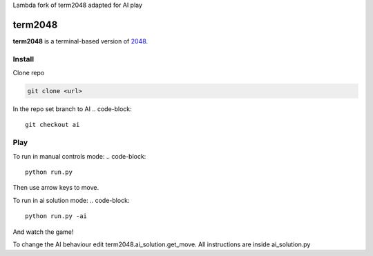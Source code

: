 Lambda fork of term2048 adapted for AI play

========
term2048
========

.. image:: https://img.shields.io/travis/bfontaine/term2048.png
   :target: https://travis-ci.org/bfontaine/term2048
   :alt: Build status

.. image:: https://img.shields.io/coveralls/bfontaine/term2048/master.png
   :target: https://coveralls.io/r/bfontaine/term2048?branch=master
   :alt: Coverage status

.. image:: https://img.shields.io/pypi/v/term2048.png
   :target: https://pypi.python.org/pypi/term2048
   :alt: Pypi package

.. image:: https://img.shields.io/pypi/dm/term2048.png
   :target: https://pypi.python.org/pypi/term2048

**term2048** is a terminal-based version of 2048_.

.. _2048: http://gabrielecirulli.github.io/2048/

.. image:: https://github.com/bfontaine/term2048/raw/master/img/term2048.png

Install
-------
Clone repo

.. code-block::

    git clone <url>

In the repo set branch to AI
.. code-block::
    git checkout ai

Play
----

To run in manual controls mode:
.. code-block::
    python run.py
Then use arrow keys to move.

To run in ai solution mode:
.. code-block::
    python run.py -ai
And watch the game!

To change the AI behaviour edit term2048.ai_solution.get_move.
All instructions are inside ai_solution.py

